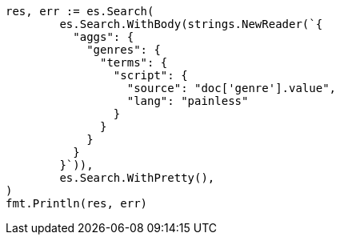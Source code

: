 // Generated from aggregations-bucket-terms-aggregation_033778305d52746f5ce0a2a922c8e521_test.go
//
[source, go]
----
res, err := es.Search(
	es.Search.WithBody(strings.NewReader(`{
	  "aggs": {
	    "genres": {
	      "terms": {
	        "script": {
	          "source": "doc['genre'].value",
	          "lang": "painless"
	        }
	      }
	    }
	  }
	}`)),
	es.Search.WithPretty(),
)
fmt.Println(res, err)
----
